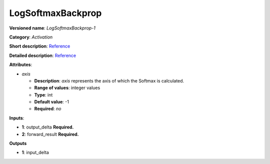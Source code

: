 ------------------
LogSoftmaxBackprop
------------------

**Versioned name**: *LogSoftmaxBackprop-1*

**Category**: *Activation*

**Short description**: `Reference <http://caffe.berkeleyvision.org/tutorial/layers/softmax.html>`__

**Detailed description**: `Reference <https://github.com/Kulbear/deep-learning-nano-foundation/wiki/ReLU-and-Softmax-Activation-Functions#softmax>`__

**Attributes**: 

* *axis*

  * **Description**: *axis* represents the axis of which the Softmax is calculated. 
  * **Range of values**: integer values
  * **Type**: int
  * **Default value**: -1
  * **Required**: *no*

**Inputs**:

* **1**: output_delta **Required.**

* **2**: forward_result **Required.**

**Outputs**

* **1**: input_delta
